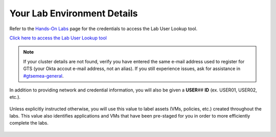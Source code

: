 .. _clusterdetails:

----------------------------
Your Lab Environment Details
----------------------------

.. raw:: html

  <strong><font color="red">DO NOT ATTEMPT TO CONNECT TO YOUR CLUSTER PRIOR TO THE DESIGNATED TIME ON MARCH 2nd. Some clusters may be in-use for testing purposes, or be in the process of being staged for the event. Unauthorized access to the clusters during this time could negatively impact your lab experience. Thank you.</font></strong></br></br>

Refer to the `Hands-On Labs <https://gts2021.ntnxevents.com/nutanixgtsindex>`_ page for the credentials to access the Lab User Lookup tool.

`Click here to access the Lab User Lookup tool <http://lookup.ntnxworkshops.com/>`_

.. note::

   If your cluster details are not found, verify you have entered the same e-mail address used to register for GTS (your Okta accout e-mail address, not an alias). If you still experience issues, ask for assistance in `#gtsemea-general <slack://channel?team=T0252CLM8&id=C01N6T4AF8D>`_.

In addition to providing network and credential information, you will also be given a **USER**\ *##* **ID** (ex. USER01, USER02, etc.).

.. figure:: images/1.png

Unless explicitly instructed otherwise, you will use this value to label assets (VMs, policies, etc.) created throughout the labs. This value also identifies applications and VMs that have been pre-staged for you in order to more efficiently complete the labs.

.. raw:: html

  <strong><font color="red">DO NOT ACCESS ANY USER LABELED VMs THAT ARE NOT ASSIGNED TO YOU.</font></strong></br>

.. figure:: images/3.png
